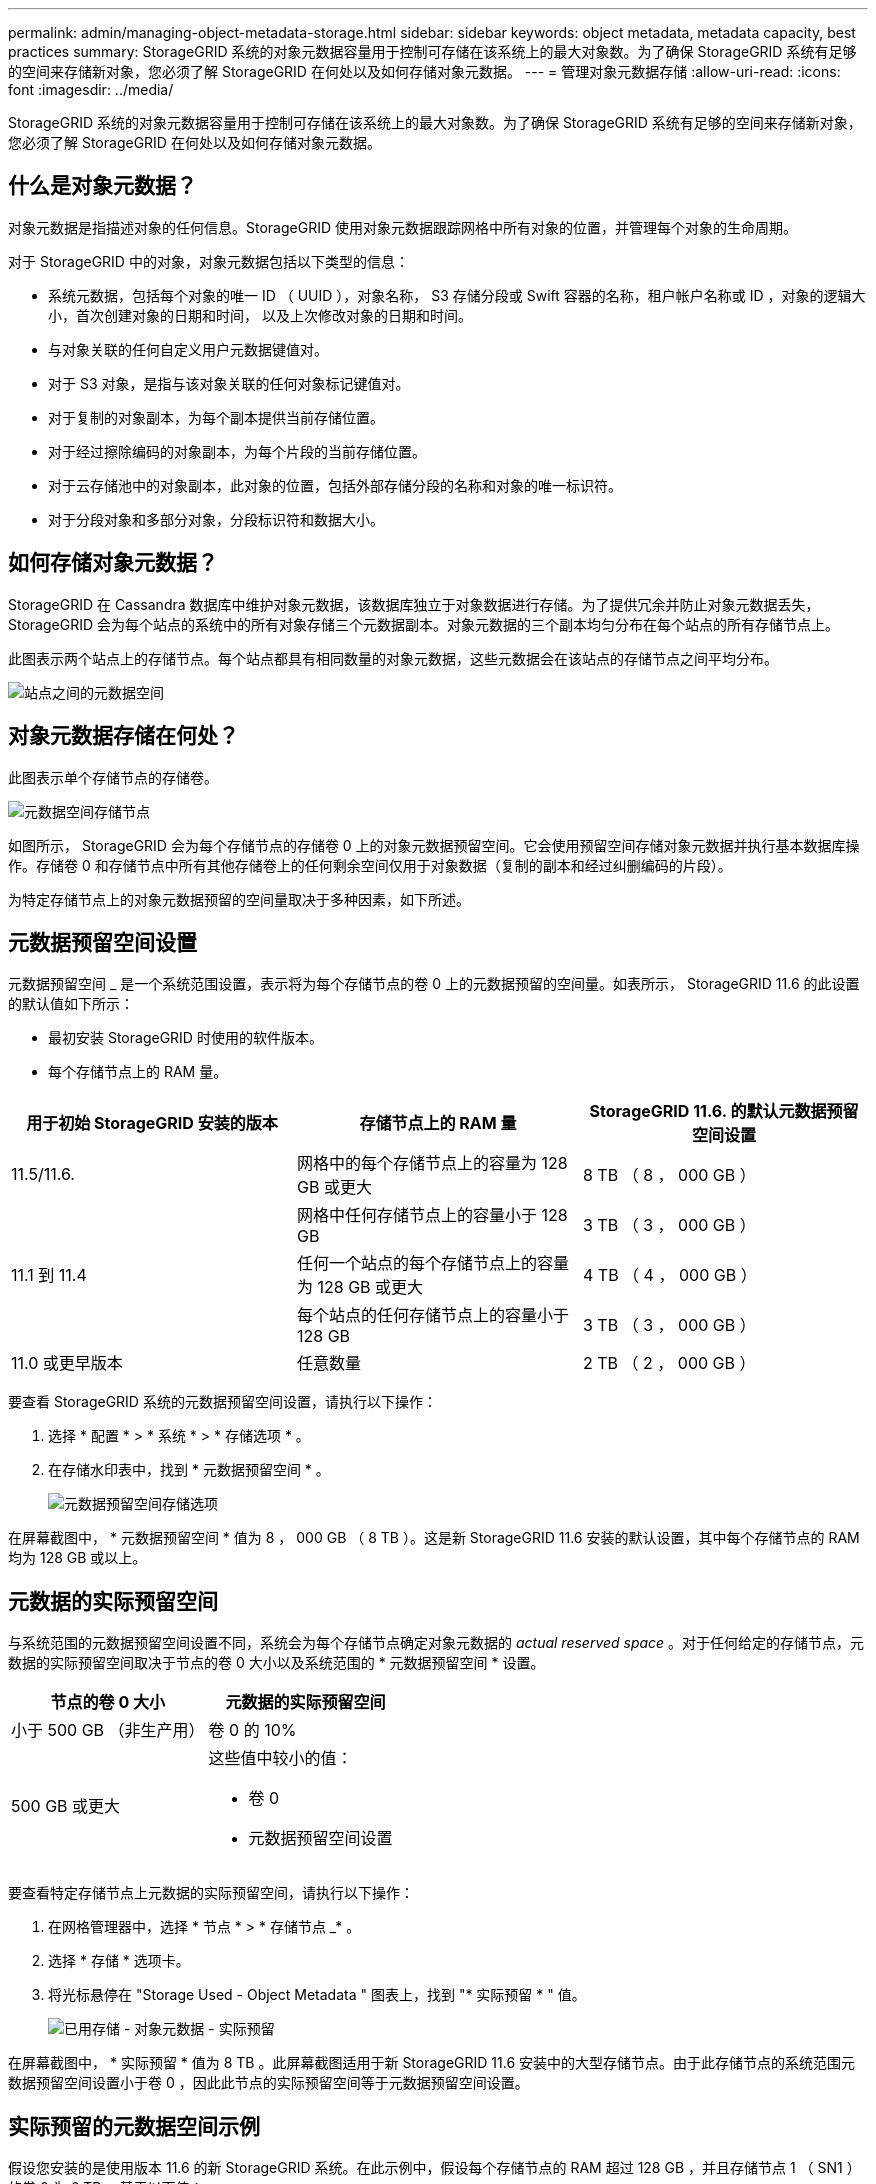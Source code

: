 ---
permalink: admin/managing-object-metadata-storage.html 
sidebar: sidebar 
keywords: object metadata, metadata capacity, best practices 
summary: StorageGRID 系统的对象元数据容量用于控制可存储在该系统上的最大对象数。为了确保 StorageGRID 系统有足够的空间来存储新对象，您必须了解 StorageGRID 在何处以及如何存储对象元数据。 
---
= 管理对象元数据存储
:allow-uri-read: 
:icons: font
:imagesdir: ../media/


[role="lead"]
StorageGRID 系统的对象元数据容量用于控制可存储在该系统上的最大对象数。为了确保 StorageGRID 系统有足够的空间来存储新对象，您必须了解 StorageGRID 在何处以及如何存储对象元数据。



== 什么是对象元数据？

对象元数据是指描述对象的任何信息。StorageGRID 使用对象元数据跟踪网格中所有对象的位置，并管理每个对象的生命周期。

对于 StorageGRID 中的对象，对象元数据包括以下类型的信息：

* 系统元数据，包括每个对象的唯一 ID （ UUID ），对象名称， S3 存储分段或 Swift 容器的名称，租户帐户名称或 ID ，对象的逻辑大小，首次创建对象的日期和时间， 以及上次修改对象的日期和时间。
* 与对象关联的任何自定义用户元数据键值对。
* 对于 S3 对象，是指与该对象关联的任何对象标记键值对。
* 对于复制的对象副本，为每个副本提供当前存储位置。
* 对于经过擦除编码的对象副本，为每个片段的当前存储位置。
* 对于云存储池中的对象副本，此对象的位置，包括外部存储分段的名称和对象的唯一标识符。
* 对于分段对象和多部分对象，分段标识符和数据大小。




== 如何存储对象元数据？

StorageGRID 在 Cassandra 数据库中维护对象元数据，该数据库独立于对象数据进行存储。为了提供冗余并防止对象元数据丢失， StorageGRID 会为每个站点的系统中的所有对象存储三个元数据副本。对象元数据的三个副本均匀分布在每个站点的所有存储节点上。

此图表示两个站点上的存储节点。每个站点都具有相同数量的对象元数据，这些元数据会在该站点的存储节点之间平均分布。

image::../media/metadata_space_across_sites.png[站点之间的元数据空间]



== 对象元数据存储在何处？

此图表示单个存储节点的存储卷。

image::../media/metadata_space_storage_node.png[元数据空间存储节点]

如图所示， StorageGRID 会为每个存储节点的存储卷 0 上的对象元数据预留空间。它会使用预留空间存储对象元数据并执行基本数据库操作。存储卷 0 和存储节点中所有其他存储卷上的任何剩余空间仅用于对象数据（复制的副本和经过纠删编码的片段）。

为特定存储节点上的对象元数据预留的空间量取决于多种因素，如下所述。



== 元数据预留空间设置

元数据预留空间 _ 是一个系统范围设置，表示将为每个存储节点的卷 0 上的元数据预留的空间量。如表所示， StorageGRID 11.6 的此设置的默认值如下所示：

* 最初安装 StorageGRID 时使用的软件版本。
* 每个存储节点上的 RAM 量。


[cols="1a,1a,1a"]
|===
| 用于初始 StorageGRID 安装的版本 | 存储节点上的 RAM 量 | StorageGRID 11.6. 的默认元数据预留空间设置 


 a| 
11.5/11.6.
 a| 
网格中的每个存储节点上的容量为 128 GB 或更大
 a| 
8 TB （ 8 ， 000 GB ）



 a| 
 a| 
网格中任何存储节点上的容量小于 128 GB
 a| 
3 TB （ 3 ， 000 GB ）



 a| 
11.1 到 11.4
 a| 
任何一个站点的每个存储节点上的容量为 128 GB 或更大
 a| 
4 TB （ 4 ， 000 GB ）



 a| 
 a| 
每个站点的任何存储节点上的容量小于 128 GB
 a| 
3 TB （ 3 ， 000 GB ）



 a| 
11.0 或更早版本
 a| 
任意数量
 a| 
2 TB （ 2 ， 000 GB ）

|===
要查看 StorageGRID 系统的元数据预留空间设置，请执行以下操作：

. 选择 * 配置 * > * 系统 * > * 存储选项 * 。
. 在存储水印表中，找到 * 元数据预留空间 * 。
+
image::../media/metadata_reserved_space_storage_option.png[元数据预留空间存储选项]



在屏幕截图中， * 元数据预留空间 * 值为 8 ， 000 GB （ 8 TB ）。这是新 StorageGRID 11.6 安装的默认设置，其中每个存储节点的 RAM 均为 128 GB 或以上。



== 元数据的实际预留空间

与系统范围的元数据预留空间设置不同，系统会为每个存储节点确定对象元数据的 _actual reserved space_ 。对于任何给定的存储节点，元数据的实际预留空间取决于节点的卷 0 大小以及系统范围的 * 元数据预留空间 * 设置。

[cols="1a,1a"]
|===
| 节点的卷 0 大小 | 元数据的实际预留空间 


 a| 
小于 500 GB （非生产用）
 a| 
卷 0 的 10%



 a| 
500 GB 或更大
 a| 
这些值中较小的值：

* 卷 0
* 元数据预留空间设置


|===
要查看特定存储节点上元数据的实际预留空间，请执行以下操作：

. 在网格管理器中，选择 * 节点 * > * 存储节点 _* 。
. 选择 * 存储 * 选项卡。
. 将光标悬停在 "Storage Used - Object Metadata " 图表上，找到 "* 实际预留 * " 值。
+
image::../media/storage_used_object_metadata_actual_reserved.png[已用存储 - 对象元数据 - 实际预留]



在屏幕截图中， * 实际预留 * 值为 8 TB 。此屏幕截图适用于新 StorageGRID 11.6 安装中的大型存储节点。由于此存储节点的系统范围元数据预留空间设置小于卷 0 ，因此此节点的实际预留空间等于元数据预留空间设置。



== 实际预留的元数据空间示例

假设您安装的是使用版本 11.6 的新 StorageGRID 系统。在此示例中，假设每个存储节点的 RAM 超过 128 GB ，并且存储节点 1 （ SN1 ）的卷 0 为 6 TB 。基于以下值：

* 系统范围的 * 元数据预留空间 * 设置为 8 TB 。（如果每个存储节点的 RAM 超过 128 GB ，则这是新 StorageGRID 11.6 安装的默认值。）
* SN1 元数据的实际预留空间为 6 TB 。（由于卷 0 小于 * 元数据预留空间 * 设置，因此会保留整个卷。）




== 允许的元数据空间

每个存储节点为元数据实际预留的空间细分为可用于对象元数据的空间（允许的元数据空间 _ ）以及基本数据库操作（如数据缩减和修复）以及未来硬件和软件升级所需的空间。允许的元数据空间用于控制整体对象容量。

image::../media/metadata_allowed_space_volume_0.png[元数据允许的空间卷 0]

下表总结了 StorageGRID 如何确定存储节点的允许元数据空间值。

[cols="1a,1a,2a,2a"]
|===
|  |  2+| 存储节点上的内存大小 


 a| 
 a| 
 a| 
&lt ； 128 GB
 a| 
&gt ； = 128 GB



 a| 
 a| 
 a| 
允许的元数据空间



 a| 
元数据的实际预留空间
 a| 
&lt ； = 4 TB
 a| 
元数据的实际预留空间的 60% ，最多 1.32 TB
 a| 
元数据实际预留空间的 60% ，最大 1.98 TB



 a| 
管理； 4 TB
 a| 
（元数据的实际预留空间− 1 TB ） × 60% ，最多 1.32 TB
 a| 
（元数据的实际预留空间− 1 TB ） × 60% ，最多 3.96 TB

|===
要查看存储节点允许的元数据空间，请执行以下操作：

. 在网格管理器中，选择 * 节点 * 。
. 选择存储节点。
. 选择 * 存储 * 选项卡。
. 将光标悬停在已用存储 - 对象元数据图表上，找到 * 允许 * 值。
+
image::../media/storage_used_object_metadata_allowed.png[已用存储 - 对象元数据 - 允许]



在屏幕截图中， * 允许 * 值为 2.64 TB ，这是存储节点的最大值，该存储节点的元数据实际预留空间超过 4 TB 。

* 允许 * 值对应于此 Prometheus 指标：

`storagegRid_storage_utilization metadata_allowed_bytes`



== 允许的元数据空间示例

假设您安装的是使用版本 11.6 的 StorageGRID 系统。在此示例中，假设每个存储节点的 RAM 超过 128 GB ，并且存储节点 1 （ SN1 ）的卷 0 为 6 TB 。基于以下值：

* 系统范围的 * 元数据预留空间 * 设置为 8 TB 。（当每个存储节点的 RAM 超过 128 GB 时，这是 StorageGRID 11.6 的默认值。）
* SN1 元数据的实际预留空间为 6 TB 。（由于卷 0 小于 * 元数据预留空间 * 设置，因此会保留整个卷。）
* SN1 上允许的元数据空间为 2.64 TB 。（这是实际预留空间的最大值。）




== 不同大小的存储节点如何影响对象容量

如上所述， StorageGRID 会在每个站点的存储节点之间均匀分布对象元数据。因此，如果某个站点包含不同大小的存储节点，则该站点上最小的节点将决定该站点的元数据容量。

请考虑以下示例：

* 您有一个单站点网格，其中包含三个大小不同的存储节点。
* * 元数据预留空间 * 设置为 4 TB 。
* 对于实际预留的元数据空间和允许的元数据空间，存储节点具有以下值。
+
[cols="1a,1a,1a,1a"]
|===
| 存储节点 | 卷 0 的大小 | 实际预留的元数据空间 | 允许的元数据空间 


 a| 
SN1
 a| 
2.2 TB
 a| 
2.2 TB
 a| 
1.32 TB



 a| 
SN2
 a| 
5 TB
 a| 
4 TB
 a| 
1.98 TB



 a| 
SN3
 a| 
6 TB
 a| 
4 TB
 a| 
1.98 TB

|===


由于对象元数据在站点的存储节点之间平均分布，因此本示例中的每个节点只能持有 1.32 TB 的元数据。不能使用 SN2 和 SN3 允许的额外 0.66 TB 元数据空间。

image::../media/metadata_space_three_storage_nodes.png[元数据空间三个存储节点]

同样，由于 StorageGRID 会维护每个站点上 StorageGRID 系统的所有对象元数据，因此 StorageGRID 系统的整体元数据容量取决于最小站点的对象元数据容量。

由于对象元数据容量控制最大对象数，因此当一个节点用尽元数据容量时，网格实际上已满。

.相关信息
* 要了解如何监控每个存储节点的对象元数据容量，请转至 xref:../monitor/index.adoc[监控和故障排除]。
* 要增加系统的对象元数据容量，请添加新的存储节点。转至 xref:../expand/index.adoc[扩展网格]。

